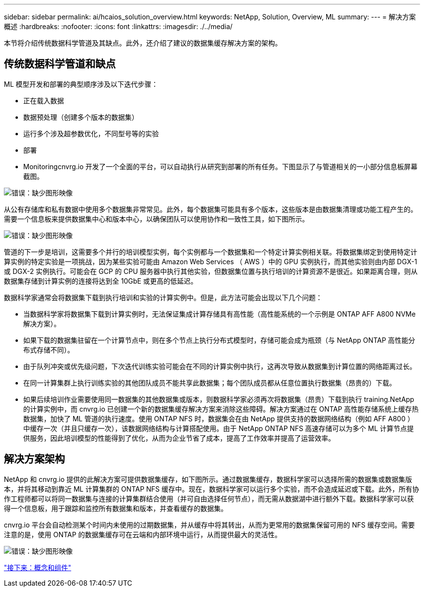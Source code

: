---
sidebar: sidebar 
permalink: ai/hcaios_solution_overview.html 
keywords: NetApp, Solution, Overview, ML 
summary:  
---
= 解决方案概述
:hardbreaks:
:nofooter: 
:icons: font
:linkattrs: 
:imagesdir: ./../media/


[role="lead"]
本节将介绍传统数据科学管道及其缺点。此外，还介绍了建议的数据集缓存解决方案的架构。



== 传统数据科学管道和缺点

ML 模型开发和部署的典型顺序涉及以下迭代步骤：

* 正在载入数据
* 数据预处理（创建多个版本的数据集）
* 运行多个涉及超参数优化，不同型号等的实验
* 部署
* Monitoringcnvrg.io 开发了一个全面的平台，可以自动执行从研究到部署的所有任务。下图显示了与管道相关的一小部分信息板屏幕截图。


image:hcaios_image2.png["错误：缺少图形映像"]

从公有存储库和私有数据中使用多个数据集非常常见。此外，每个数据集可能具有多个版本，这些版本是由数据集清理或功能工程产生的。需要一个信息板来提供数据集中心和版本中心，以确保团队可以使用协作和一致性工具，如下图所示。

image:hcaios_image3.png["错误：缺少图形映像"]

管道的下一步是培训，这需要多个并行的培训模型实例，每个实例都与一个数据集和一个特定计算实例相关联。将数据集绑定到使用特定计算实例的特定实验是一项挑战，因为某些实验可能由 Amazon Web Services （ AWS ）中的 GPU 实例执行，而其他实验则由内部 DGX-1 或 DGX-2 实例执行。可能会在 GCP 的 CPU 服务器中执行其他实验，但数据集位置与执行培训的计算资源不是很近。如果距离合理，则从数据集存储到计算实例的连接将达到全 10GbE 或更高的低延迟。

数据科学家通常会将数据集下载到执行培训和实验的计算实例中。但是，此方法可能会出现以下几个问题：

* 当数据科学家将数据集下载到计算实例时，无法保证集成计算存储具有高性能（高性能系统的一个示例是 ONTAP AFF A800 NVMe 解决方案）。
* 如果下载的数据集驻留在一个计算节点中，则在多个节点上执行分布式模型时，存储可能会成为瓶颈（与 NetApp ONTAP 高性能分布式存储不同）。
* 由于队列冲突或优先级问题，下次迭代训练实验可能会在不同的计算实例中执行，这再次导致从数据集到计算位置的网络距离过长。
* 在同一计算集群上执行训练实验的其他团队成员不能共享此数据集；每个团队成员都从任意位置执行数据集（昂贵的）下载。
* 如果后续培训作业需要使用同一数据集的其他数据集或版本，则数据科学家必须再次将数据集（昂贵）下载到执行 training.NetApp 的计算实例中，而 cnvrg.io 已创建一个新的数据集缓存解决方案来消除这些障碍。解决方案通过在 ONTAP 高性能存储系统上缓存热数据集，加快了 ML 管道的执行速度。使用 ONTAP NFS 时，数据集会在由 NetApp 提供支持的数据网络结构（例如 AFF A800 ）中缓存一次（并且只缓存一次），该数据网络结构与计算搭配使用。由于 NetApp ONTAP NFS 高速存储可以为多个 ML 计算节点提供服务，因此培训模型的性能得到了优化，从而为企业节省了成本，提高了工作效率并提高了运营效率。




== 解决方案架构

NetApp 和 cnvrg.io 提供的此解决方案可提供数据集缓存，如下图所示。通过数据集缓存，数据科学家可以选择所需的数据集或数据集版本，并将其移动到靠近 ML 计算集群的 ONTAP NFS 缓存中。现在，数据科学家可以运行多个实验，而不会造成延迟或下载。此外，所有协作工程师都可以将同一数据集与连接的计算集群结合使用（并可自由选择任何节点），而无需从数据湖中进行额外下载。数据科学家可以获得一个信息板，用于跟踪和监控所有数据集和版本，并查看缓存的数据集。

cnvrg.io 平台会自动检测某个时间内未使用的过期数据集，并从缓存中将其转出，从而为更常用的数据集保留可用的 NFS 缓存空间。需要注意的是，使用 ONTAP 的数据集缓存可在云端和内部环境中运行，从而提供最大的灵活性。

image:hcaios_image4.png["错误：缺少图形映像"]

link:hcaios_concepts_and_components.html["接下来：概念和组件"]
